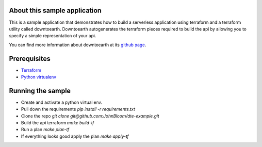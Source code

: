 ===========
About this sample application
===========

This is a sample application that demonstrates how to build a serverless application using terraform and a terraform utility called downtoearth. Downtoearth autogenerates the terraform pieces required to build the api by allowing you to specify a simple representation of your api.

You can find more information about downtoearth at its `github page <https://github.com/cleardataeng/downtoearth>`_.

===========
Prerequisites
===========

* `Terraform <terraform.io>`_
* `Python virtualenv <http://docs.python-guide.org/en/latest/dev/virtualenvs/>`_

===========
Running the sample
===========

* Create and activate a python virtual env.
* Pull down the requirements `pip install -r requirements.txt`
* Clone the repo `git clone git@github.com:JohnBloom/dte-example.git`
* Build the api terraform `make build-tf`
* Run a plan `make plan-tf`
* If everything looks good apply the plan `make apply-tf`

